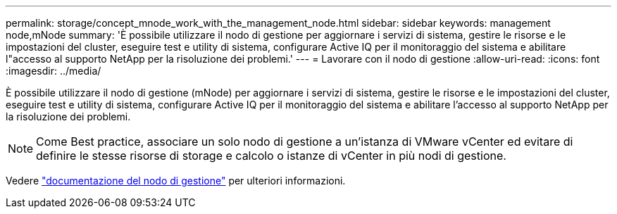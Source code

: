 ---
permalink: storage/concept_mnode_work_with_the_management_node.html 
sidebar: sidebar 
keywords: management node,mNode 
summary: 'È possibile utilizzare il nodo di gestione per aggiornare i servizi di sistema, gestire le risorse e le impostazioni del cluster, eseguire test e utility di sistema, configurare Active IQ per il monitoraggio del sistema e abilitare l"accesso al supporto NetApp per la risoluzione dei problemi.' 
---
= Lavorare con il nodo di gestione
:allow-uri-read: 
:icons: font
:imagesdir: ../media/


[role="lead"]
È possibile utilizzare il nodo di gestione (mNode) per aggiornare i servizi di sistema, gestire le risorse e le impostazioni del cluster, eseguire test e utility di sistema, configurare Active IQ per il monitoraggio del sistema e abilitare l'accesso al supporto NetApp per la risoluzione dei problemi.


NOTE: Come Best practice, associare un solo nodo di gestione a un'istanza di VMware vCenter ed evitare di definire le stesse risorse di storage e calcolo o istanze di vCenter in più nodi di gestione.

Vedere link:../mnode/task_mnode_work_overview.html["documentazione del nodo di gestione"] per ulteriori informazioni.
